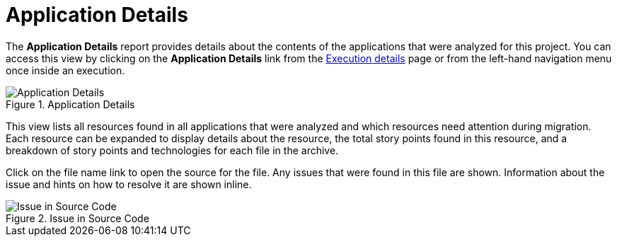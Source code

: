 // Module included in the following assemblies:
// * docs/web-console-guide_5/master.adoc
[[report_app_details]]
= Application Details

// TODO:
The *Application Details* report provides details about the contents of the applications that were analyzed for this project. You can access this view by clicking on the *Application Details* link from the xref:examining_execution_details[Execution details] page or from the left-hand navigation menu once inside an execution.

// TODO: Screenshot of Application Details
// Show the top portion or the file details? Or both?
.Application Details
image::error.png[Application Details]

This view lists all resources found in all applications that were analyzed and which resources need attention during migration. Each resource can be expanded to display details about the resource, the total story points found in this resource, and a breakdown of story points and technologies for each file in the archive.

Click on the file name link to open the source for the file. Any issues that were found in this file are shown. Information about the issue and hints on how to resolve it are shown inline.

// TODO: Screenshot of Source
.Issue in Source Code
image::error.png[Issue in Source Code]

// TODO: Mention the link to show the rule, once it works?
// TODO: What else to say?
